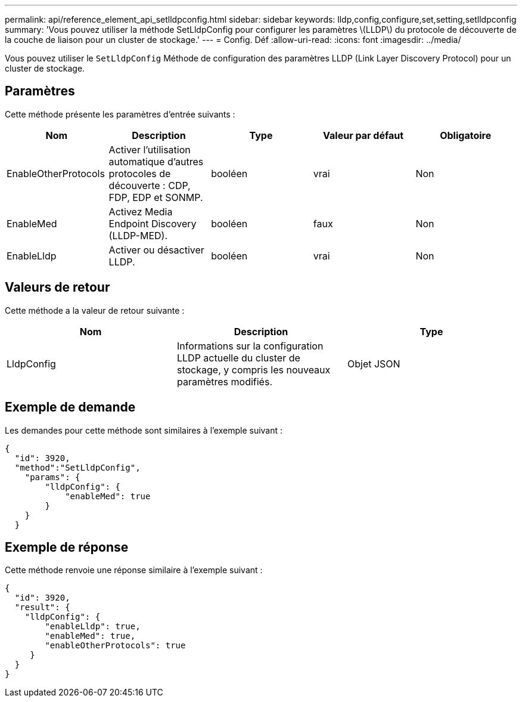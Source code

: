 ---
permalink: api/reference_element_api_setlldpconfig.html 
sidebar: sidebar 
keywords: lldp,config,configure,set,setting,setlldpconfig 
summary: 'Vous pouvez utiliser la méthode SetLldpConfig pour configurer les paramètres \(LLDP\) du protocole de découverte de la couche de liaison pour un cluster de stockage.' 
---
= Config. Déf
:allow-uri-read: 
:icons: font
:imagesdir: ../media/


[role="lead"]
Vous pouvez utiliser le `SetLldpConfig` Méthode de configuration des paramètres LLDP (Link Layer Discovery Protocol) pour un cluster de stockage.



== Paramètres

Cette méthode présente les paramètres d'entrée suivants :

|===
| Nom | Description | Type | Valeur par défaut | Obligatoire 


 a| 
EnableOtherProtocols
 a| 
Activer l'utilisation automatique d'autres protocoles de découverte : CDP, FDP, EDP et SONMP.
 a| 
booléen
 a| 
vrai
 a| 
Non



 a| 
EnableMed
 a| 
Activez Media Endpoint Discovery (LLDP-MED).
 a| 
booléen
 a| 
faux
 a| 
Non



 a| 
EnableLldp
 a| 
Activer ou désactiver LLDP.
 a| 
booléen
 a| 
vrai
 a| 
Non

|===


== Valeurs de retour

Cette méthode a la valeur de retour suivante :

|===
| Nom | Description | Type 


 a| 
LldpConfig
 a| 
Informations sur la configuration LLDP actuelle du cluster de stockage, y compris les nouveaux paramètres modifiés.
 a| 
Objet JSON

|===


== Exemple de demande

Les demandes pour cette méthode sont similaires à l'exemple suivant :

[listing]
----
{
  "id": 3920,
  "method":"SetLldpConfig",
    "params": {
        "lldpConfig": {
            "enableMed": true
        }
    }
  }
----


== Exemple de réponse

Cette méthode renvoie une réponse similaire à l'exemple suivant :

[listing]
----
{
  "id": 3920,
  "result": {
    "lldpConfig": {
        "enableLldp": true,
        "enableMed": true,
        "enableOtherProtocols": true
     }
  }
}
----